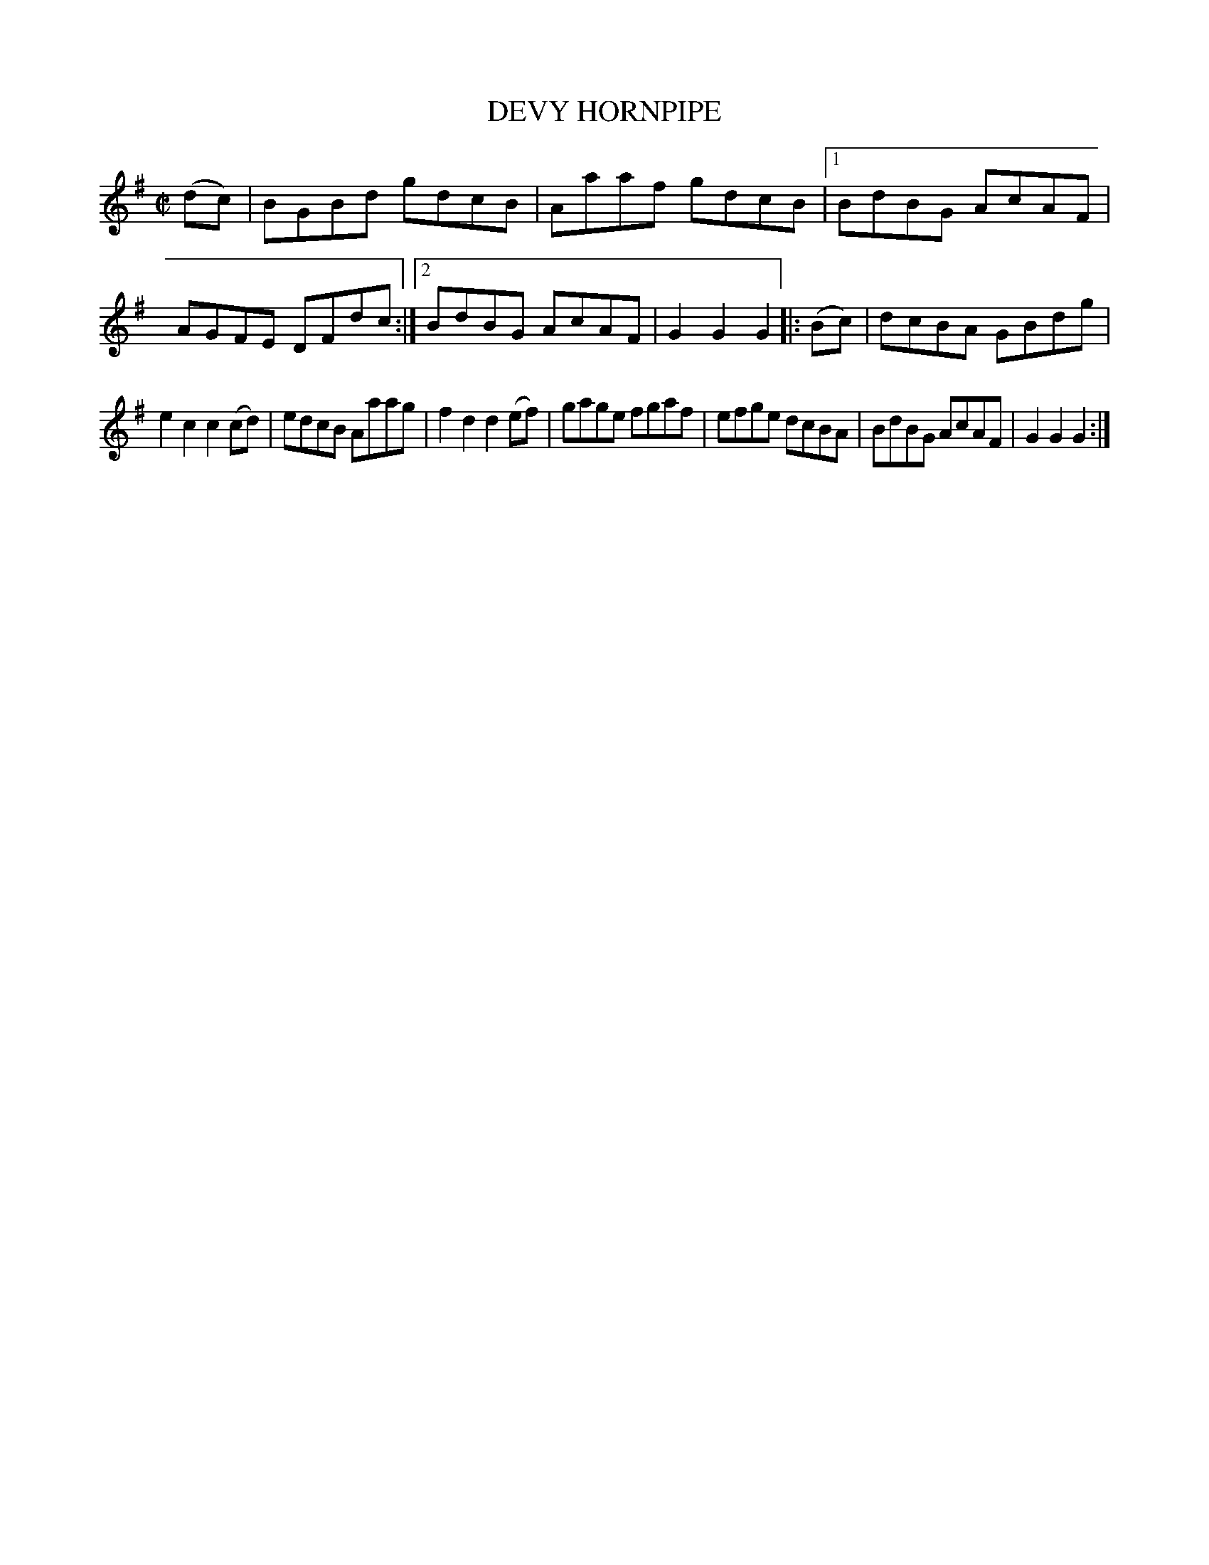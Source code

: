 X: 4293
T: DEVY HORNPIPE
R: Hornpipe.
%R: hornpipe
B: James Kerr "Merry Melodies" v.4 p.31 #293
Z: 2016 John Chambers <jc:trillian.mit.edu>
M: C|
L: 1/8
K: G
(dc) |\
BGBd gdcB | Aaaf gdcB |\
[1 BdBG AcAF | AGFE DFdc :|\
[2 BdBG AcAF | G2G2G2 |:\
(Bc) |\
dcBA GBdg |
e2c2 c2(cd) |\
edcB Aaag | f2d2 d2(ef) |\
gage fgaf | efge dcBA |\
BdBG AcAF | G2G2G2 :|
